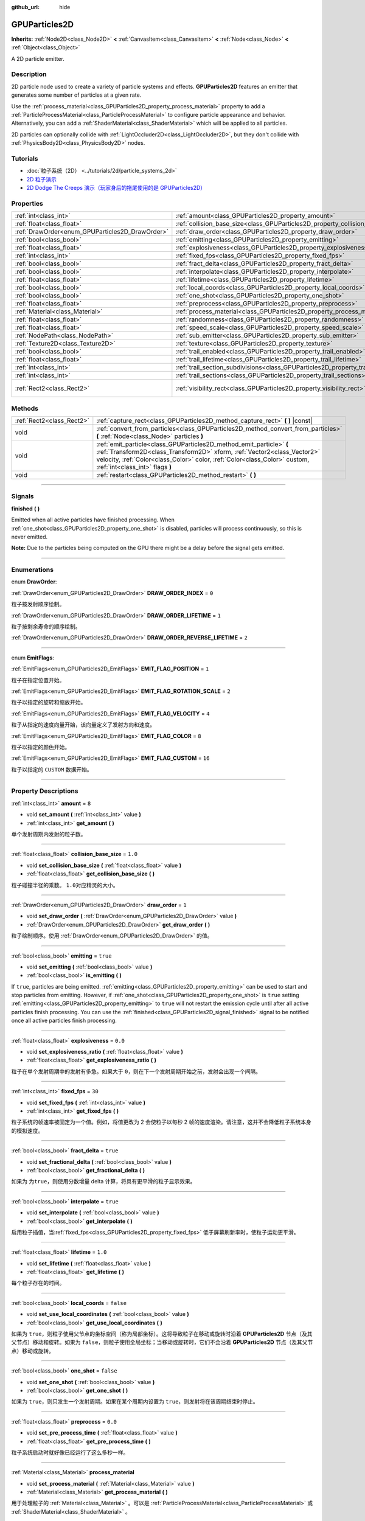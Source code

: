 :github_url: hide

.. DO NOT EDIT THIS FILE!!!
.. Generated automatically from Godot engine sources.
.. Generator: https://github.com/godotengine/godot/tree/master/doc/tools/make_rst.py.
.. XML source: https://github.com/godotengine/godot/tree/master/doc/classes/GPUParticles2D.xml.

.. _class_GPUParticles2D:

GPUParticles2D
==============

**Inherits:** :ref:`Node2D<class_Node2D>` **<** :ref:`CanvasItem<class_CanvasItem>` **<** :ref:`Node<class_Node>` **<** :ref:`Object<class_Object>`

A 2D particle emitter.

.. rst-class:: classref-introduction-group

Description
-----------

2D particle node used to create a variety of particle systems and effects. **GPUParticles2D** features an emitter that generates some number of particles at a given rate.

Use the :ref:`process_material<class_GPUParticles2D_property_process_material>` property to add a :ref:`ParticleProcessMaterial<class_ParticleProcessMaterial>` to configure particle appearance and behavior. Alternatively, you can add a :ref:`ShaderMaterial<class_ShaderMaterial>` which will be applied to all particles.

2D particles can optionally collide with :ref:`LightOccluder2D<class_LightOccluder2D>`, but they don't collide with :ref:`PhysicsBody2D<class_PhysicsBody2D>` nodes.

.. rst-class:: classref-introduction-group

Tutorials
---------

- :doc:`粒子系统（2D） <../tutorials/2d/particle_systems_2d>`

- `2D 粒子演示 <https://godotengine.org/asset-library/asset/118>`__

- `2D Dodge The Creeps 演示（玩家身后的拖尾使用的是 GPUParticles2D） <https://godotengine.org/asset-library/asset/515>`__

.. rst-class:: classref-reftable-group

Properties
----------

.. table::
   :widths: auto

   +-------------------------------------------------+---------------------------------------------------------------------------------------------+---------------------------------+
   | :ref:`int<class_int>`                           | :ref:`amount<class_GPUParticles2D_property_amount>`                                         | ``8``                           |
   +-------------------------------------------------+---------------------------------------------------------------------------------------------+---------------------------------+
   | :ref:`float<class_float>`                       | :ref:`collision_base_size<class_GPUParticles2D_property_collision_base_size>`               | ``1.0``                         |
   +-------------------------------------------------+---------------------------------------------------------------------------------------------+---------------------------------+
   | :ref:`DrawOrder<enum_GPUParticles2D_DrawOrder>` | :ref:`draw_order<class_GPUParticles2D_property_draw_order>`                                 | ``1``                           |
   +-------------------------------------------------+---------------------------------------------------------------------------------------------+---------------------------------+
   | :ref:`bool<class_bool>`                         | :ref:`emitting<class_GPUParticles2D_property_emitting>`                                     | ``true``                        |
   +-------------------------------------------------+---------------------------------------------------------------------------------------------+---------------------------------+
   | :ref:`float<class_float>`                       | :ref:`explosiveness<class_GPUParticles2D_property_explosiveness>`                           | ``0.0``                         |
   +-------------------------------------------------+---------------------------------------------------------------------------------------------+---------------------------------+
   | :ref:`int<class_int>`                           | :ref:`fixed_fps<class_GPUParticles2D_property_fixed_fps>`                                   | ``30``                          |
   +-------------------------------------------------+---------------------------------------------------------------------------------------------+---------------------------------+
   | :ref:`bool<class_bool>`                         | :ref:`fract_delta<class_GPUParticles2D_property_fract_delta>`                               | ``true``                        |
   +-------------------------------------------------+---------------------------------------------------------------------------------------------+---------------------------------+
   | :ref:`bool<class_bool>`                         | :ref:`interpolate<class_GPUParticles2D_property_interpolate>`                               | ``true``                        |
   +-------------------------------------------------+---------------------------------------------------------------------------------------------+---------------------------------+
   | :ref:`float<class_float>`                       | :ref:`lifetime<class_GPUParticles2D_property_lifetime>`                                     | ``1.0``                         |
   +-------------------------------------------------+---------------------------------------------------------------------------------------------+---------------------------------+
   | :ref:`bool<class_bool>`                         | :ref:`local_coords<class_GPUParticles2D_property_local_coords>`                             | ``false``                       |
   +-------------------------------------------------+---------------------------------------------------------------------------------------------+---------------------------------+
   | :ref:`bool<class_bool>`                         | :ref:`one_shot<class_GPUParticles2D_property_one_shot>`                                     | ``false``                       |
   +-------------------------------------------------+---------------------------------------------------------------------------------------------+---------------------------------+
   | :ref:`float<class_float>`                       | :ref:`preprocess<class_GPUParticles2D_property_preprocess>`                                 | ``0.0``                         |
   +-------------------------------------------------+---------------------------------------------------------------------------------------------+---------------------------------+
   | :ref:`Material<class_Material>`                 | :ref:`process_material<class_GPUParticles2D_property_process_material>`                     |                                 |
   +-------------------------------------------------+---------------------------------------------------------------------------------------------+---------------------------------+
   | :ref:`float<class_float>`                       | :ref:`randomness<class_GPUParticles2D_property_randomness>`                                 | ``0.0``                         |
   +-------------------------------------------------+---------------------------------------------------------------------------------------------+---------------------------------+
   | :ref:`float<class_float>`                       | :ref:`speed_scale<class_GPUParticles2D_property_speed_scale>`                               | ``1.0``                         |
   +-------------------------------------------------+---------------------------------------------------------------------------------------------+---------------------------------+
   | :ref:`NodePath<class_NodePath>`                 | :ref:`sub_emitter<class_GPUParticles2D_property_sub_emitter>`                               | ``NodePath("")``                |
   +-------------------------------------------------+---------------------------------------------------------------------------------------------+---------------------------------+
   | :ref:`Texture2D<class_Texture2D>`               | :ref:`texture<class_GPUParticles2D_property_texture>`                                       |                                 |
   +-------------------------------------------------+---------------------------------------------------------------------------------------------+---------------------------------+
   | :ref:`bool<class_bool>`                         | :ref:`trail_enabled<class_GPUParticles2D_property_trail_enabled>`                           | ``false``                       |
   +-------------------------------------------------+---------------------------------------------------------------------------------------------+---------------------------------+
   | :ref:`float<class_float>`                       | :ref:`trail_lifetime<class_GPUParticles2D_property_trail_lifetime>`                         | ``0.3``                         |
   +-------------------------------------------------+---------------------------------------------------------------------------------------------+---------------------------------+
   | :ref:`int<class_int>`                           | :ref:`trail_section_subdivisions<class_GPUParticles2D_property_trail_section_subdivisions>` | ``4``                           |
   +-------------------------------------------------+---------------------------------------------------------------------------------------------+---------------------------------+
   | :ref:`int<class_int>`                           | :ref:`trail_sections<class_GPUParticles2D_property_trail_sections>`                         | ``8``                           |
   +-------------------------------------------------+---------------------------------------------------------------------------------------------+---------------------------------+
   | :ref:`Rect2<class_Rect2>`                       | :ref:`visibility_rect<class_GPUParticles2D_property_visibility_rect>`                       | ``Rect2(-100, -100, 200, 200)`` |
   +-------------------------------------------------+---------------------------------------------------------------------------------------------+---------------------------------+

.. rst-class:: classref-reftable-group

Methods
-------

.. table::
   :widths: auto

   +---------------------------+-----------------------------------------------------------------------------------------------------------------------------------------------------------------------------------------------------------------------------------------------------------------+
   | :ref:`Rect2<class_Rect2>` | :ref:`capture_rect<class_GPUParticles2D_method_capture_rect>` **(** **)** |const|                                                                                                                                                                               |
   +---------------------------+-----------------------------------------------------------------------------------------------------------------------------------------------------------------------------------------------------------------------------------------------------------------+
   | void                      | :ref:`convert_from_particles<class_GPUParticles2D_method_convert_from_particles>` **(** :ref:`Node<class_Node>` particles **)**                                                                                                                                 |
   +---------------------------+-----------------------------------------------------------------------------------------------------------------------------------------------------------------------------------------------------------------------------------------------------------------+
   | void                      | :ref:`emit_particle<class_GPUParticles2D_method_emit_particle>` **(** :ref:`Transform2D<class_Transform2D>` xform, :ref:`Vector2<class_Vector2>` velocity, :ref:`Color<class_Color>` color, :ref:`Color<class_Color>` custom, :ref:`int<class_int>` flags **)** |
   +---------------------------+-----------------------------------------------------------------------------------------------------------------------------------------------------------------------------------------------------------------------------------------------------------------+
   | void                      | :ref:`restart<class_GPUParticles2D_method_restart>` **(** **)**                                                                                                                                                                                                 |
   +---------------------------+-----------------------------------------------------------------------------------------------------------------------------------------------------------------------------------------------------------------------------------------------------------------+

.. rst-class:: classref-section-separator

----

.. rst-class:: classref-descriptions-group

Signals
-------

.. _class_GPUParticles2D_signal_finished:

.. rst-class:: classref-signal

**finished** **(** **)**

Emitted when all active particles have finished processing. When :ref:`one_shot<class_GPUParticles2D_property_one_shot>` is disabled, particles will process continuously, so this is never emitted.

\ **Note:** Due to the particles being computed on the GPU there might be a delay before the signal gets emitted.

.. rst-class:: classref-section-separator

----

.. rst-class:: classref-descriptions-group

Enumerations
------------

.. _enum_GPUParticles2D_DrawOrder:

.. rst-class:: classref-enumeration

enum **DrawOrder**:

.. _class_GPUParticles2D_constant_DRAW_ORDER_INDEX:

.. rst-class:: classref-enumeration-constant

:ref:`DrawOrder<enum_GPUParticles2D_DrawOrder>` **DRAW_ORDER_INDEX** = ``0``

粒子按发射顺序绘制。

.. _class_GPUParticles2D_constant_DRAW_ORDER_LIFETIME:

.. rst-class:: classref-enumeration-constant

:ref:`DrawOrder<enum_GPUParticles2D_DrawOrder>` **DRAW_ORDER_LIFETIME** = ``1``

粒子按剩余寿命的顺序绘制。

.. _class_GPUParticles2D_constant_DRAW_ORDER_REVERSE_LIFETIME:

.. rst-class:: classref-enumeration-constant

:ref:`DrawOrder<enum_GPUParticles2D_DrawOrder>` **DRAW_ORDER_REVERSE_LIFETIME** = ``2``



.. rst-class:: classref-item-separator

----

.. _enum_GPUParticles2D_EmitFlags:

.. rst-class:: classref-enumeration

enum **EmitFlags**:

.. _class_GPUParticles2D_constant_EMIT_FLAG_POSITION:

.. rst-class:: classref-enumeration-constant

:ref:`EmitFlags<enum_GPUParticles2D_EmitFlags>` **EMIT_FLAG_POSITION** = ``1``

粒子在指定位置开始。

.. _class_GPUParticles2D_constant_EMIT_FLAG_ROTATION_SCALE:

.. rst-class:: classref-enumeration-constant

:ref:`EmitFlags<enum_GPUParticles2D_EmitFlags>` **EMIT_FLAG_ROTATION_SCALE** = ``2``

粒子以指定的旋转和缩放开始。

.. _class_GPUParticles2D_constant_EMIT_FLAG_VELOCITY:

.. rst-class:: classref-enumeration-constant

:ref:`EmitFlags<enum_GPUParticles2D_EmitFlags>` **EMIT_FLAG_VELOCITY** = ``4``

粒子从指定的速度向量开始，该向量定义了发射方向和速度。

.. _class_GPUParticles2D_constant_EMIT_FLAG_COLOR:

.. rst-class:: classref-enumeration-constant

:ref:`EmitFlags<enum_GPUParticles2D_EmitFlags>` **EMIT_FLAG_COLOR** = ``8``

粒子以指定的颜色开始。

.. _class_GPUParticles2D_constant_EMIT_FLAG_CUSTOM:

.. rst-class:: classref-enumeration-constant

:ref:`EmitFlags<enum_GPUParticles2D_EmitFlags>` **EMIT_FLAG_CUSTOM** = ``16``

粒子以指定的 ``CUSTOM`` 数据开始。

.. rst-class:: classref-section-separator

----

.. rst-class:: classref-descriptions-group

Property Descriptions
---------------------

.. _class_GPUParticles2D_property_amount:

.. rst-class:: classref-property

:ref:`int<class_int>` **amount** = ``8``

.. rst-class:: classref-property-setget

- void **set_amount** **(** :ref:`int<class_int>` value **)**
- :ref:`int<class_int>` **get_amount** **(** **)**

单个发射周期内发射的粒子数。

.. rst-class:: classref-item-separator

----

.. _class_GPUParticles2D_property_collision_base_size:

.. rst-class:: classref-property

:ref:`float<class_float>` **collision_base_size** = ``1.0``

.. rst-class:: classref-property-setget

- void **set_collision_base_size** **(** :ref:`float<class_float>` value **)**
- :ref:`float<class_float>` **get_collision_base_size** **(** **)**

粒子碰撞半径的乘数。 ``1.0``\ 对应精灵的大小。

.. rst-class:: classref-item-separator

----

.. _class_GPUParticles2D_property_draw_order:

.. rst-class:: classref-property

:ref:`DrawOrder<enum_GPUParticles2D_DrawOrder>` **draw_order** = ``1``

.. rst-class:: classref-property-setget

- void **set_draw_order** **(** :ref:`DrawOrder<enum_GPUParticles2D_DrawOrder>` value **)**
- :ref:`DrawOrder<enum_GPUParticles2D_DrawOrder>` **get_draw_order** **(** **)**

粒子绘制顺序。使用 :ref:`DrawOrder<enum_GPUParticles2D_DrawOrder>` 的值。

.. rst-class:: classref-item-separator

----

.. _class_GPUParticles2D_property_emitting:

.. rst-class:: classref-property

:ref:`bool<class_bool>` **emitting** = ``true``

.. rst-class:: classref-property-setget

- void **set_emitting** **(** :ref:`bool<class_bool>` value **)**
- :ref:`bool<class_bool>` **is_emitting** **(** **)**

If ``true``, particles are being emitted. :ref:`emitting<class_GPUParticles2D_property_emitting>` can be used to start and stop particles from emitting. However, if :ref:`one_shot<class_GPUParticles2D_property_one_shot>` is ``true`` setting :ref:`emitting<class_GPUParticles2D_property_emitting>` to ``true`` will not restart the emission cycle until after all active particles finish processing. You can use the :ref:`finished<class_GPUParticles2D_signal_finished>` signal to be notified once all active particles finish processing.

.. rst-class:: classref-item-separator

----

.. _class_GPUParticles2D_property_explosiveness:

.. rst-class:: classref-property

:ref:`float<class_float>` **explosiveness** = ``0.0``

.. rst-class:: classref-property-setget

- void **set_explosiveness_ratio** **(** :ref:`float<class_float>` value **)**
- :ref:`float<class_float>` **get_explosiveness_ratio** **(** **)**

粒子在单个发射周期中的发射有多急。如果大于 ``0``\ ，则在下一个发射周期开始之前，发射会出现一个间隔。

.. rst-class:: classref-item-separator

----

.. _class_GPUParticles2D_property_fixed_fps:

.. rst-class:: classref-property

:ref:`int<class_int>` **fixed_fps** = ``30``

.. rst-class:: classref-property-setget

- void **set_fixed_fps** **(** :ref:`int<class_int>` value **)**
- :ref:`int<class_int>` **get_fixed_fps** **(** **)**

粒子系统的帧速率被固定为一个值。例如，将值更改为 2 会使粒子以每秒 2 帧的速度渲染。请注意，这并不会降低粒子系统本身的模拟速度。

.. rst-class:: classref-item-separator

----

.. _class_GPUParticles2D_property_fract_delta:

.. rst-class:: classref-property

:ref:`bool<class_bool>` **fract_delta** = ``true``

.. rst-class:: classref-property-setget

- void **set_fractional_delta** **(** :ref:`bool<class_bool>` value **)**
- :ref:`bool<class_bool>` **get_fractional_delta** **(** **)**

如果为 ``为true``\ ，则使用分数增量 delta 计算，将具有更平滑的粒子显示效果。

.. rst-class:: classref-item-separator

----

.. _class_GPUParticles2D_property_interpolate:

.. rst-class:: classref-property

:ref:`bool<class_bool>` **interpolate** = ``true``

.. rst-class:: classref-property-setget

- void **set_interpolate** **(** :ref:`bool<class_bool>` value **)**
- :ref:`bool<class_bool>` **get_interpolate** **(** **)**

启用粒子插值，当\ :ref:`fixed_fps<class_GPUParticles2D_property_fixed_fps>` 低于屏幕刷新率时，使粒子运动更平滑。

.. rst-class:: classref-item-separator

----

.. _class_GPUParticles2D_property_lifetime:

.. rst-class:: classref-property

:ref:`float<class_float>` **lifetime** = ``1.0``

.. rst-class:: classref-property-setget

- void **set_lifetime** **(** :ref:`float<class_float>` value **)**
- :ref:`float<class_float>` **get_lifetime** **(** **)**

每个粒子存在的时间。

.. rst-class:: classref-item-separator

----

.. _class_GPUParticles2D_property_local_coords:

.. rst-class:: classref-property

:ref:`bool<class_bool>` **local_coords** = ``false``

.. rst-class:: classref-property-setget

- void **set_use_local_coordinates** **(** :ref:`bool<class_bool>` value **)**
- :ref:`bool<class_bool>` **get_use_local_coordinates** **(** **)**

如果为 ``true``\ ，则粒子使用父节点的坐标空间（称为局部坐标）。这将导致粒子在移动或旋转时沿着 **GPUParticles2D** 节点（及其父节点）移动和旋转。如果为 ``false``\ ，则粒子使用全局坐标；当移动或旋转时，它们不会沿着 **GPUParticles2D** 节点（及其父节点）移动或旋转。

.. rst-class:: classref-item-separator

----

.. _class_GPUParticles2D_property_one_shot:

.. rst-class:: classref-property

:ref:`bool<class_bool>` **one_shot** = ``false``

.. rst-class:: classref-property-setget

- void **set_one_shot** **(** :ref:`bool<class_bool>` value **)**
- :ref:`bool<class_bool>` **get_one_shot** **(** **)**

如果为 ``true``\ ，则只发生一个发射周期。如果在某个周期内设置为 ``true``\ ，则发射将在该周期结束时停止。

.. rst-class:: classref-item-separator

----

.. _class_GPUParticles2D_property_preprocess:

.. rst-class:: classref-property

:ref:`float<class_float>` **preprocess** = ``0.0``

.. rst-class:: classref-property-setget

- void **set_pre_process_time** **(** :ref:`float<class_float>` value **)**
- :ref:`float<class_float>` **get_pre_process_time** **(** **)**

粒子系统启动时就好像已经运行了这么多秒一样。

.. rst-class:: classref-item-separator

----

.. _class_GPUParticles2D_property_process_material:

.. rst-class:: classref-property

:ref:`Material<class_Material>` **process_material**

.. rst-class:: classref-property-setget

- void **set_process_material** **(** :ref:`Material<class_Material>` value **)**
- :ref:`Material<class_Material>` **get_process_material** **(** **)**

用于处理粒子的 :ref:`Material<class_Material>` 。可以是 :ref:`ParticleProcessMaterial<class_ParticleProcessMaterial>` 或 :ref:`ShaderMaterial<class_ShaderMaterial>` 。

.. rst-class:: classref-item-separator

----

.. _class_GPUParticles2D_property_randomness:

.. rst-class:: classref-property

:ref:`float<class_float>` **randomness** = ``0.0``

.. rst-class:: classref-property-setget

- void **set_randomness_ratio** **(** :ref:`float<class_float>` value **)**
- :ref:`float<class_float>` **get_randomness_ratio** **(** **)**

发射寿命随机率。

.. rst-class:: classref-item-separator

----

.. _class_GPUParticles2D_property_speed_scale:

.. rst-class:: classref-property

:ref:`float<class_float>` **speed_scale** = ``1.0``

.. rst-class:: classref-property-setget

- void **set_speed_scale** **(** :ref:`float<class_float>` value **)**
- :ref:`float<class_float>` **get_speed_scale** **(** **)**

粒子系统的运行速度的缩放率。\ ``0`` 值可用于暂停粒子。

.. rst-class:: classref-item-separator

----

.. _class_GPUParticles2D_property_sub_emitter:

.. rst-class:: classref-property

:ref:`NodePath<class_NodePath>` **sub_emitter** = ``NodePath("")``

.. rst-class:: classref-property-setget

- void **set_sub_emitter** **(** :ref:`NodePath<class_NodePath>` value **)**
- :ref:`NodePath<class_NodePath>` **get_sub_emitter** **(** **)**

到用于子发射的 **GPUParticles2D** 的 :ref:`NodePath<class_NodePath>`\ 。

.. rst-class:: classref-item-separator

----

.. _class_GPUParticles2D_property_texture:

.. rst-class:: classref-property

:ref:`Texture2D<class_Texture2D>` **texture**

.. rst-class:: classref-property-setget

- void **set_texture** **(** :ref:`Texture2D<class_Texture2D>` value **)**
- :ref:`Texture2D<class_Texture2D>` **get_texture** **(** **)**

粒子纹理。如果为 ``null``\ ，则粒子将为正方形。

.. rst-class:: classref-item-separator

----

.. _class_GPUParticles2D_property_trail_enabled:

.. rst-class:: classref-property

:ref:`bool<class_bool>` **trail_enabled** = ``false``

.. rst-class:: classref-property-setget

- void **set_trail_enabled** **(** :ref:`bool<class_bool>` value **)**
- :ref:`bool<class_bool>` **is_trail_enabled** **(** **)**

如果\ ``true`` ，可以使用网格换肤系统来启用粒子轨迹。

\ **注意：**\ 与\ :ref:`GPUParticles3D<class_GPUParticles3D>`\ 不同的是，trail sections和subdivisions的数量是通过属性\ :ref:`trail_sections<class_GPUParticles2D_property_trail_sections>`\ 和\ :ref:`trail_section_subdivisions<class_GPUParticles2D_property_trail_section_subdivisions>`\ 设置的。

.. rst-class:: classref-item-separator

----

.. _class_GPUParticles2D_property_trail_lifetime:

.. rst-class:: classref-property

:ref:`float<class_float>` **trail_lifetime** = ``0.3``

.. rst-class:: classref-property-setget

- void **set_trail_lifetime** **(** :ref:`float<class_float>` value **)**
- :ref:`float<class_float>` **get_trail_lifetime** **(** **)**

代表粒子轨迹的时间量（以秒为单位）。仅当 :ref:`trail_enabled<class_GPUParticles2D_property_trail_enabled>` 为 ``true`` 时有效。

.. rst-class:: classref-item-separator

----

.. _class_GPUParticles2D_property_trail_section_subdivisions:

.. rst-class:: classref-property

:ref:`int<class_int>` **trail_section_subdivisions** = ``4``

.. rst-class:: classref-property-setget

- void **set_trail_section_subdivisions** **(** :ref:`int<class_int>` value **)**
- :ref:`int<class_int>` **get_trail_section_subdivisions** **(** **)**

用于粒子尾迹渲染的细分数。较高的值可以产生更平滑的尾迹曲线，但由于增加了网格的复杂度，因此会牺牲性能。另见 :ref:`trail_sections<class_GPUParticles2D_property_trail_sections>`\ 。仅当 :ref:`trail_enabled<class_GPUParticles2D_property_trail_enabled>` 为 ``true`` 时有效。

.. rst-class:: classref-item-separator

----

.. _class_GPUParticles2D_property_trail_sections:

.. rst-class:: classref-property

:ref:`int<class_int>` **trail_sections** = ``8``

.. rst-class:: classref-property-setget

- void **set_trail_sections** **(** :ref:`int<class_int>` value **)**
- :ref:`int<class_int>` **get_trail_sections** **(** **)**

用于粒子轨迹渲染的部分数。较高的值可以产生更平滑的尾迹曲线，但由于增加了网格的复杂度，因此会牺牲性能。另见 :ref:`trail_section_subdivisions<class_GPUParticles2D_property_trail_section_subdivisions>`\ 。仅当 :ref:`trail_enabled<class_GPUParticles2D_property_trail_enabled>` 为 ``true`` 时有效。

.. rst-class:: classref-item-separator

----

.. _class_GPUParticles2D_property_visibility_rect:

.. rst-class:: classref-property

:ref:`Rect2<class_Rect2>` **visibility_rect** = ``Rect2(-100, -100, 200, 200)``

.. rst-class:: classref-property-setget

- void **set_visibility_rect** **(** :ref:`Rect2<class_Rect2>` value **)**
- :ref:`Rect2<class_Rect2>` **get_visibility_rect** **(** **)**

:ref:`Rect2<class_Rect2>` 确定节点的区域，该区域需要在屏幕上可见才能使粒子系统处于活动状态。

如果当节点进入/退出屏幕时粒子突然出现/消失，则增长矩形。\ :ref:`Rect2<class_Rect2>` 可以通过代码或使用 **Particles → Generate Visibility Rect** 编辑器工具生成。

.. rst-class:: classref-section-separator

----

.. rst-class:: classref-descriptions-group

Method Descriptions
-------------------

.. _class_GPUParticles2D_method_capture_rect:

.. rst-class:: classref-method

:ref:`Rect2<class_Rect2>` **capture_rect** **(** **)** |const|

Returns a rectangle containing the positions of all existing particles.

\ **Note:** When using threaded rendering this method synchronizes the rendering thread. Calling it often may have a negative impact on performance.

.. rst-class:: classref-item-separator

----

.. _class_GPUParticles2D_method_convert_from_particles:

.. rst-class:: classref-method

void **convert_from_particles** **(** :ref:`Node<class_Node>` particles **)**

Sets this node's properties to match a given :ref:`CPUParticles2D<class_CPUParticles2D>` node.

.. rst-class:: classref-item-separator

----

.. _class_GPUParticles2D_method_emit_particle:

.. rst-class:: classref-method

void **emit_particle** **(** :ref:`Transform2D<class_Transform2D>` xform, :ref:`Vector2<class_Vector2>` velocity, :ref:`Color<class_Color>` color, :ref:`Color<class_Color>` custom, :ref:`int<class_int>` flags **)**

发射单个粒子。是否应用 ``xform``\ 、\ ``velocity``\ 、\ ``color`` 和 ``custom`` 取决于 ``flags`` 的值。请参阅 :ref:`EmitFlags<enum_GPUParticles2D_EmitFlags>`\ 。

.. rst-class:: classref-item-separator

----

.. _class_GPUParticles2D_method_restart:

.. rst-class:: classref-method

void **restart** **(** **)**

重新启动所有现有的粒子。

.. |virtual| replace:: :abbr:`virtual (This method should typically be overridden by the user to have any effect.)`
.. |const| replace:: :abbr:`const (This method has no side effects. It doesn't modify any of the instance's member variables.)`
.. |vararg| replace:: :abbr:`vararg (This method accepts any number of arguments after the ones described here.)`
.. |constructor| replace:: :abbr:`constructor (This method is used to construct a type.)`
.. |static| replace:: :abbr:`static (This method doesn't need an instance to be called, so it can be called directly using the class name.)`
.. |operator| replace:: :abbr:`operator (This method describes a valid operator to use with this type as left-hand operand.)`
.. |bitfield| replace:: :abbr:`BitField (This value is an integer composed as a bitmask of the following flags.)`
